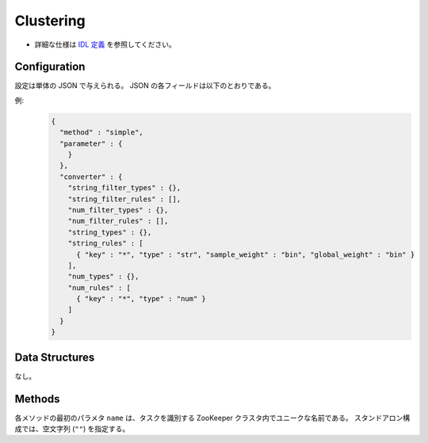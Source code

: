 Clustering
----------

* 詳細な仕様は `IDL 定義 <https://github.com/jubatus/jubatus/blob/master/jubatus/server/server/clustering.idl>`_ を参照してください。


Configuration
~~~~~~~~~~~~~

設定は単体の JSON で与えられる。
JSON の各フィールドは以下のとおりである。

.. describe:: method

   クラスタリングに使用するアルゴリズムを指定する。
   以下のアルゴリズムを指定できる。

   .. table::

      ==================== ===================================
      設定値               手法
      ==================== ===================================
      ``"kmeans"``         k-meansを利用する
      ``"gmm"``            ガウス混合モデルを利用する
      ==================== ===================================

.. describe:: parameter

   アルゴリズムに渡すパラーメータを指定する。
 
   :k:
     いくつのクラスタに分割するか、を指定する。
     (Integer)

   :compressor_method:
     点を圧縮するアルゴリズムを指定する．
     ``simple``, ``compressive_kmeans``, ``compressice_gmm`` から選ぶことができる。

   :bucket_size:
     一度に圧縮する点数．ここではデータセットのサイズに等しく設定する．
     (Integer)

   :bucket_length:
     ミニバッチのサイズ
     (Integer)

   :compresed_backet_size:
     backet_sizeを何点に圧縮するか．
     この実験に於いては圧縮率=(compressed_backet_size/backet_size)である．
       (Integer)

   :bicriteria_base_size:
     圧縮の粗さに関係するパラメータ．
     (Integer)

   :forgetting_factor:
     忘却定数 ``c_f``
     (double)

   :forgetting_threshold:
     重みにかけられた忘却係数の和がこの値を超えたら，それより上位のレベルには圧縮しないようにする.
     (double)

.. describe:: converter

   特徴変換の設定を指定する。
   フォーマットは :doc:`fv_convert` で説明する。


例:
  .. code-block:: javascript

     {
       "method" : "simple",
       "parameter" : {
         }
       },
       "converter" : {
         "string_filter_types" : {},
         "string_filter_rules" : [],
         "num_filter_types" : {},
         "num_filter_rules" : [],
         "string_types" : {},
         "string_rules" : [
           { "key" : "*", "type" : "str", "sample_weight" : "bin", "global_weight" : "bin" }
         ],
         "num_types" : {},
         "num_rules" : [
           { "key" : "*", "type" : "num" }
         ]
       }
     }


Data Structures
~~~~~~~~~~~~~~~

なし。


Methods
~~~~~~~

各メソッドの最初のパラメタ ``name`` は、タスクを識別する ZooKeeper クラスタ内でユニークな名前である。
スタンドアロン構成では、空文字列 (``""``) を指定する。

.. mpidl:service:: clustering

   .. mpidl:method:: bool push(0: list<datum> points)

      :param points: 追加する点のリスト
      :return:       点の追加に成功した場合 True

      点データを追加する。

   .. mpidl:method:: uint get_revision()

      :return:     クラスタ状態のバージョン

      クラスタ状態のバージョンを返す．

   .. mpidl:method:: list<list<weighted_datum > > get_core_members()

      :return:     クラスタの概略

      クラスタのコアセットを返す。

   .. mpidl:method:: list<datum> get_k_center()

      :return:     クラスタ中心

      ``k`` 個のクラスタ中心を返す．

   .. mpidl:method:: datum get_nearest_center(0: datum point)

      :param point:  :mpidl:type:`datum`
      :return:     与えられた点に最も近いクラスタ中心

      点を追加せずに、与えられた点データ ``point`` に最も近いクラスタ中心を返す．

   .. mpidl:method:: list<weighted_datum > get_nearest_members(0: datum point)

      :param point: 指定する点
      :return:     点のリスト

      ``point`` で指定した点から最も近いクラスタの概略を返す。
